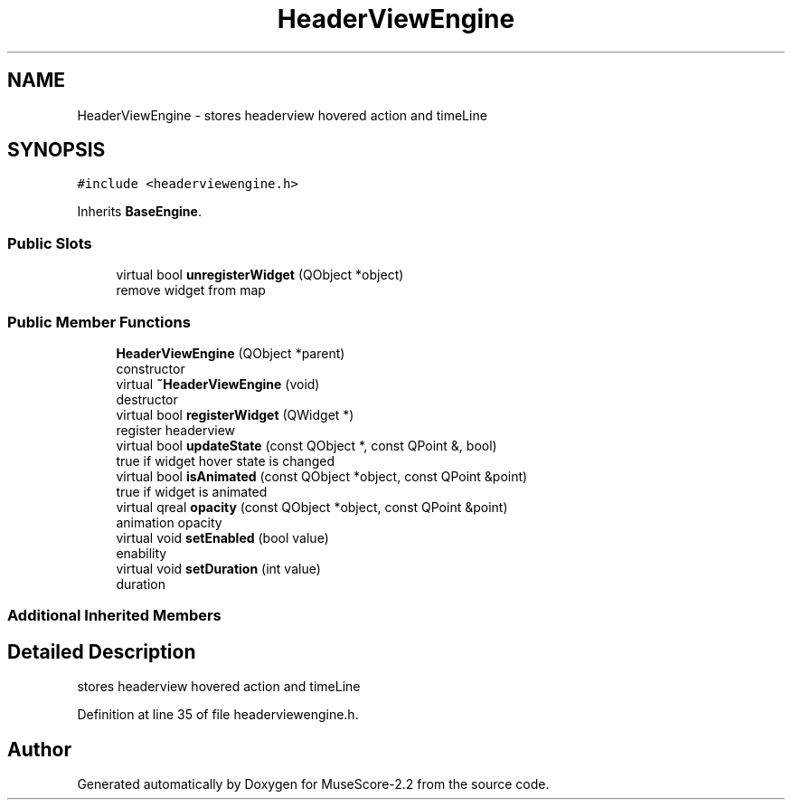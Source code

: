 .TH "HeaderViewEngine" 3 "Mon Jun 5 2017" "MuseScore-2.2" \" -*- nroff -*-
.ad l
.nh
.SH NAME
HeaderViewEngine \- stores headerview hovered action and timeLine  

.SH SYNOPSIS
.br
.PP
.PP
\fC#include <headerviewengine\&.h>\fP
.PP
Inherits \fBBaseEngine\fP\&.
.SS "Public Slots"

.in +1c
.ti -1c
.RI "virtual bool \fBunregisterWidget\fP (QObject *object)"
.br
.RI "remove widget from map "
.in -1c
.SS "Public Member Functions"

.in +1c
.ti -1c
.RI "\fBHeaderViewEngine\fP (QObject *parent)"
.br
.RI "constructor "
.ti -1c
.RI "virtual \fB~HeaderViewEngine\fP (void)"
.br
.RI "destructor "
.ti -1c
.RI "virtual bool \fBregisterWidget\fP (QWidget *)"
.br
.RI "register headerview "
.ti -1c
.RI "virtual bool \fBupdateState\fP (const QObject *, const QPoint &, bool)"
.br
.RI "true if widget hover state is changed "
.ti -1c
.RI "virtual bool \fBisAnimated\fP (const QObject *object, const QPoint &point)"
.br
.RI "true if widget is animated "
.ti -1c
.RI "virtual qreal \fBopacity\fP (const QObject *object, const QPoint &point)"
.br
.RI "animation opacity "
.ti -1c
.RI "virtual void \fBsetEnabled\fP (bool value)"
.br
.RI "enability "
.ti -1c
.RI "virtual void \fBsetDuration\fP (int value)"
.br
.RI "duration "
.in -1c
.SS "Additional Inherited Members"
.SH "Detailed Description"
.PP 
stores headerview hovered action and timeLine 
.PP
Definition at line 35 of file headerviewengine\&.h\&.

.SH "Author"
.PP 
Generated automatically by Doxygen for MuseScore-2\&.2 from the source code\&.
